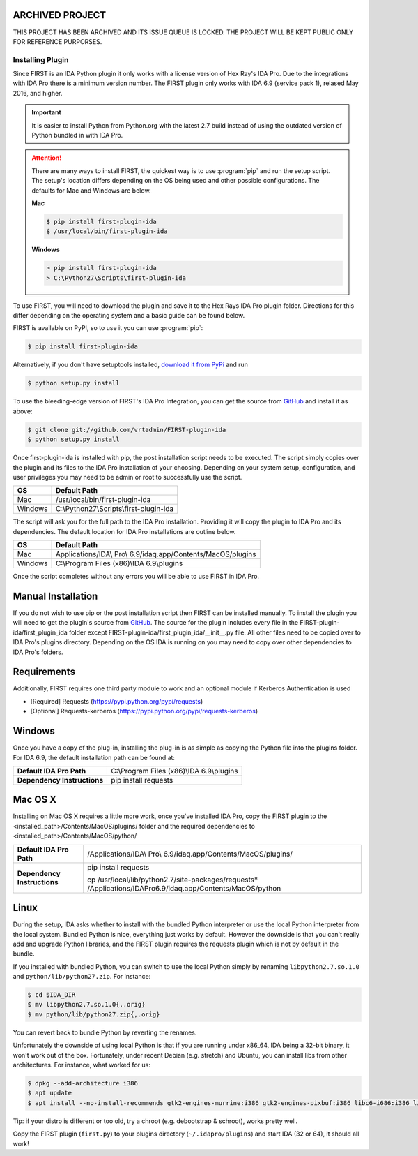 .. _ida-installing:

ARCHIVED PROJECT
================

THIS PROJECT HAS BEEN ARCHIVED AND ITS ISSUE QUEUE IS LOCKED. THE PROJECT WILL BE KEPT PUBLIC ONLY FOR REFERENCE PURPORSES.


=================
Installing Plugin
=================

Since FIRST is an IDA Python plugin it only works with a license version of Hex Ray's IDA Pro. Due to the integrations with IDA Pro there is a minimum version number. The FIRST plugin only works with IDA 6.9 (service pack 1), relased May 2016, and higher.

.. important::
    It is easier to install Python from Python.org with the latest 2.7 build instead of using the outdated version of Python bundled in with IDA Pro.

.. attention::
    There are many ways to install FIRST, the quickest way is to use :program:`pip` and run the setup script. The setup's location differs depending on the OS being used and other possible configurations. The defaults for Mac and Windows are below.

    **Mac**

    .. code-block:: console

        $ pip install first-plugin-ida
        $ /usr/local/bin/first-plugin-ida

    **Windows**

    .. code-block:: html

        > pip install first-plugin-ida
        > C:\Python27\Scripts\first-plugin-ida

To use FIRST, you will need to download the plugin and save it to the Hex Rays IDA Pro plugin folder. Directions for this differ depending on the operating system and a basic guide can be found below.

FIRST is available on PyPI, so to use it you can use :program:`pip`:

.. code-block:: console

    $ pip install first-plugin-ida

Alternatively, if you don't have setuptools installed, `download it from PyPi
<http://pypi.python.org/pypi/first-plugin-ida/>`_ and run

.. code-block:: console

    $ python setup.py install

To use the bleeding-edge version of FIRST's IDA Pro Integration, you can get the source from
`GitHub <http://github.com/vrtadmin/FIRST-plugin-ida/>`_ and install it as above:

.. code-block:: console

    $ git clone git://github.com/vrtadmin/FIRST-plugin-ida
    $ python setup.py install

Once first-plugin-ida is installed with pip, the post installation script needs to be executed. The script simply copies over the plugin and its files to the IDA Pro installation of your choosing. Depending on your system setup, configuration, and user privileges you may need to be admin or root to successfully use the script.

+---------+-----------------------------------------+
| OS      | Default Path                            |
+=========+=========================================+
| Mac     | /usr/local/bin/first-plugin-ida         |
+---------+-----------------------------------------+
| Windows | C:\\Python27\\Scripts\\first-plugin-ida |
+---------+-----------------------------------------+

The script will ask you for the full path to the IDA Pro installation. Providing it will copy the plugin to IDA Pro and its dependencies. The default location for
IDA Pro installations are outline below.

+---------+--------------------------------------------------------------+
| OS      | Default Path                                                 |
+=========+==============================================================+
| Mac     | Applications/IDA\\ Pro\\ 6.9/idaq.app/Contents/MacOS/plugins |
+---------+--------------------------------------------------------------+
| Windows | C:\\Program Files (x86)\\IDA 6.9\\plugins                    |
+---------+--------------------------------------------------------------+

Once the script completes without any errors you will be able to use FIRST in IDA Pro.

Manual Installation
===================
If you do not wish to use pip or the post installation script then FIRST can be installed manually. To install the plugin you will need to get the plugin's source from `GitHub`_. The source for the plugin includes every file in the FIRST-plugin-ida/first_plugin_ida folder except FIRST-plugin-ida/first_plugin_ida/__init__.py file. All other files need to be copied over to IDA Pro's plugins directory. Depending on the OS IDA is running on you may need to copy over other dependencies to IDA Pro's folders.

Requirements
============
Additionally, FIRST requires one third party module to work and an optional module if Kerberos Authentication is used

* [Required] Requests (https://pypi.python.org/pypi/requests)
* [Optional] Requests-kerberos (https://pypi.python.org/pypi/requests-kerberos)

Windows
=======
Once you have a copy of the plug-in, installing the plug-in is as simple as copying the Python file into the plugins folder. For IDA 6.9, the default installation path can be found at:

.. list-table::
   :stub-columns: 1

   * - Default IDA Pro Path
     - C:\\Program Files (x86)\\IDA 6.9\\plugins
   * - Dependency Instructions
     - pip install requests


Mac OS X
========
Installing on Mac OS X requires a little more work, once you've installed IDA Pro, copy the FIRST plugin to the <installed_path>/Contents/MacOS/plugins/ folder and the required dependencies to <installed_path>/Contents/MacOS/python/

.. list-table::
   :stub-columns: 1

   * - Default IDA Pro Path
     - /Applications/IDA\\ Pro\\ 6.9/idaq.app/Contents/MacOS/plugins/
   * - Dependency Instructions
     - pip install requests

       cp /usr/local/lib/python2.7/site-packages/requests* /Applications/IDA\ Pro\ 6.9/idaq.app/Contents/MacOS/python

Linux
=====
During the setup, IDA asks whether to install with the bundled Python interpreter or use the local Python interpreter from the local system. Bundled Python is nice, everything just works by default. However the downside is that you can't really add and upgrade Python libraries, and the FIRST plugin requires the requests plugin which is not by default in the bundle.

If you installed with bundled Python, you can switch to use the local Python simply by renaming ``libpython2.7.so.1.0`` and ``python/lib/python27.zip``. For instance:

.. code-block:: console

    $ cd $IDA_DIR
    $ mv libpython2.7.so.1.0{,.orig}
    $ mv python/lib/python27.zip{,.orig}

You can revert back to bundle Python by reverting the renames.

Unfortunately the downside of using local Python is that if you are running under x86_64, IDA being a 32-bit binary, it won't work out of the box. Fortunately, under recent Debian (e.g. stretch) and Ubuntu, you can install libs from other architectures. For instance, what worked for us:

.. code-block:: console

    $ dpkg --add-architecture i386
    $ apt update
    $ apt install --no-install-recommends gtk2-engines-murrine:i386 gtk2-engines-pixbuf:i386 libc6-i686:i386 libcurl3:i386 libdbus-1-3:i386 libexpat1:i386 libffi6:i386 libfontconfig1:i386 libfreetype6:i386 libgcc1:i386 libglib2.0-0:i386 libgtk2.0-0:i386 libice6:i386 libpcre3:i386 libpng16-16:i386 libpython2.7:i386 libsm6:i386 libstdc++6:i386 libuuid1:i386 libx11-6:i386 libx11-xcb1:i386 libxau6:i386 libxcb1:i386 libxdmcp6:i386 libxext6:i386 libxi6:i386 libxrender1:i386 python-pyqt5:i386 xdg-utils zlib1g:i386 python-requests

Tip: if your distro is different or too old, try a chroot (e.g. debootstrap & schroot), works pretty well.

Copy the FIRST plugin (``first.py``) to your plugins directory (``~/.idapro/plugins``) and start IDA (32 or 64), it should all work!

